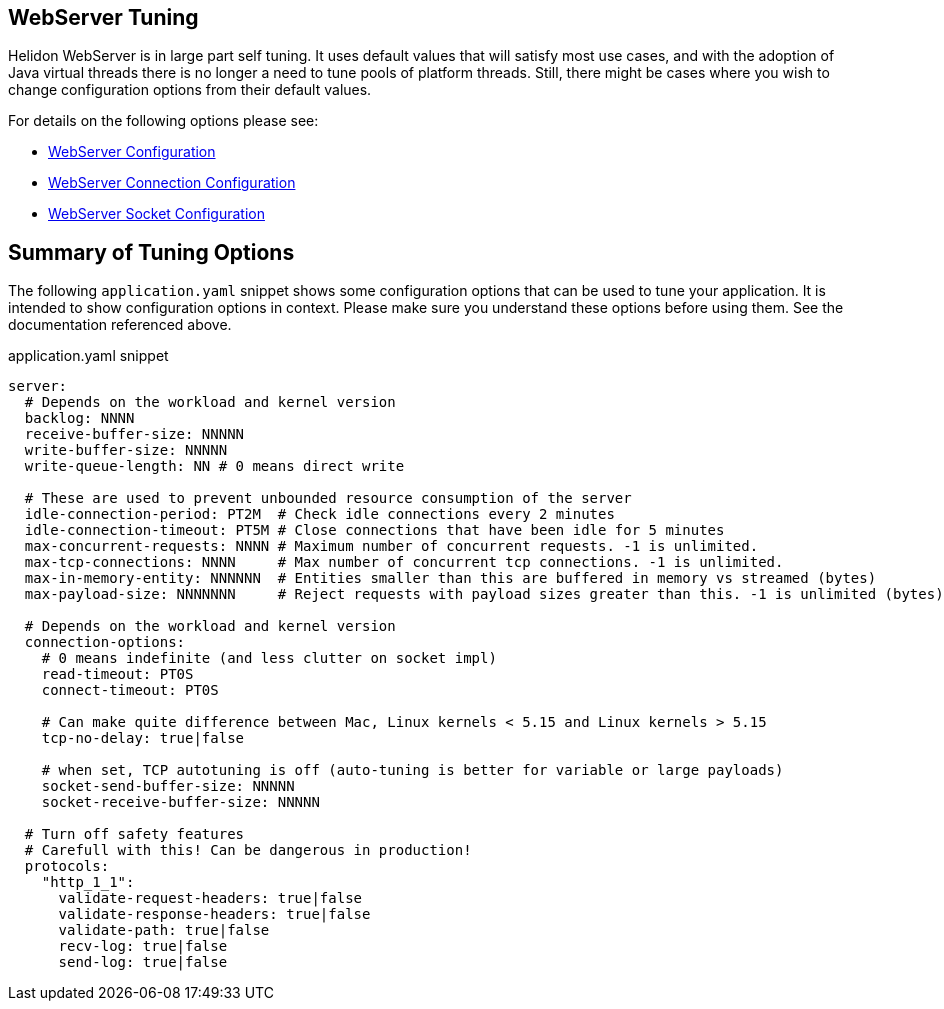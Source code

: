 ///////////////////////////////////////////////////////////////////////////////

    Copyright (c) 2020, 2023 Oracle and/or its affiliates.

    Licensed under the Apache License, Version 2.0 (the "License");
    you may not use this file except in compliance with the License.
    You may obtain a copy of the License at

        http://www.apache.org/licenses/LICENSE-2.0

    Unless required by applicable law or agreed to in writing, software
    distributed under the License is distributed on an "AS IS" BASIS,
    WITHOUT WARRANTIES OR CONDITIONS OF ANY KIND, either express or implied.
    See the License for the specific language governing permissions and
    limitations under the License.

///////////////////////////////////////////////////////////////////////////////

ifndef::rootdir[:rootdir: {docdir}/../..]
:guidesdir: {rootdir}/{flavor-lc}/guides

== WebServer Tuning

Helidon WebServer is in large part self tuning. It uses default values that will satisfy most use cases,
and with the adoption of Java virtual threads there is no longer a need to tune pools of platform threads.
Still, there might be cases where you wish to change configuration options from their default values.

For details on the following options please see:

* xref:../../se/webserver.adoc#_configuration_options[WebServer Configuration]
* xref:../../config/io_helidon_webserver_ConnectionConfig.adoc[WebServer Connection Configuration]
* xref:../../config/io_helidon_common_socket_SocketOptions.adoc[WebServer Socket Configuration]

== Summary of Tuning Options

The following `application.yaml` snippet shows some configuration options that can be used to
tune your application. It is intended to show configuration options in context. Please make sure
you understand these options before using them. See the documentation referenced above.

[source, yaml]
.application.yaml snippet
----
server:
  # Depends on the workload and kernel version
  backlog: NNNN
  receive-buffer-size: NNNNN
  write-buffer-size: NNNNN
  write-queue-length: NN # 0 means direct write
  
  # These are used to prevent unbounded resource consumption of the server
  idle-connection-period: PT2M  # Check idle connections every 2 minutes
  idle-connection-timeout: PT5M # Close connections that have been idle for 5 minutes
  max-concurrent-requests: NNNN # Maximum number of concurrent requests. -1 is unlimited.
  max-tcp-connections: NNNN     # Max number of concurrent tcp connections. -1 is unlimited.
  max-in-memory-entity: NNNNNN  # Entities smaller than this are buffered in memory vs streamed (bytes)
  max-payload-size: NNNNNNN     # Reject requests with payload sizes greater than this. -1 is unlimited (bytes)

  # Depends on the workload and kernel version
  connection-options:
    # 0 means indefinite (and less clutter on socket impl)
    read-timeout: PT0S     
    connect-timeout: PT0S
    
    # Can make quite difference between Mac, Linux kernels < 5.15 and Linux kernels > 5.15
    tcp-no-delay: true|false

    # when set, TCP autotuning is off (auto-tuning is better for variable or large payloads)
    socket-send-buffer-size: NNNNN     
    socket-receive-buffer-size: NNNNN

  # Turn off safety features
  # Carefull with this! Can be dangerous in production!
  protocols:
    "http_1_1":
      validate-request-headers: true|false
      validate-response-headers: true|false
      validate-path: true|false
      recv-log: true|false
      send-log: true|false
----
